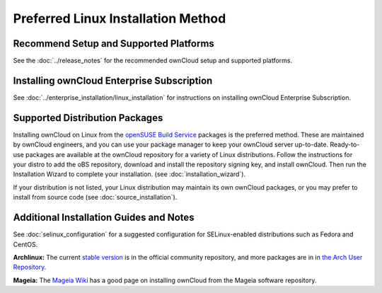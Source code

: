 ===================================
Preferred Linux Installation Method
===================================

Recommend Setup and Supported Platforms
---------------------------------------

See the :doc:`../release_notes` for the recommended ownCloud setup and supported platforms.

Installing ownCloud Enterprise Subscription
-------------------------------------------

See :doc:`../enterprise_installation/linux_installation` for instructions on installing 
ownCloud Enterprise Subscription.

Supported Distribution Packages
-------------------------------

Installing ownCloud on Linux from the `openSUSE Build Service`_ packages is the 
preferred method. These are maintained by ownCloud engineers, and you can use 
your package manager to keep your ownCloud server up-to-date. Ready-to-use 
packages are available at the ownCloud repository for a variety of Linux 
distributions. Follow the instructions for your distro to add the oBS 
repository, download and install the repository signing key, and install 
ownCloud. Then run the Installation Wizard to complete your installation. (see 
:doc:`installation_wizard`).

If your distribution is not listed, your Linux distribution may maintain its own 
ownCloud packages, or you may prefer to install from source code (see 
:doc:`source_installation`).

.. _openSUSE Build Service: http://software.opensuse.org/download.html?project=isv:ownCloud:community&package=owncloud

Additional Installation Guides and Notes
----------------------------------------

See :doc:`selinux_configuration` for a suggested configuration for 
SELinux-enabled distributions such as Fedora and CentOS.

**Archlinux:** The current `stable version`_ is in the 
official community repository, and more packages are in 
in `the Arch User Repository`_.

.. _stable version: https://www.archlinux.org/packages/community/any/owncloud
.. _the Arch User Repository: https://aur.archlinux.org/packages/?O=0&K=owncloud

**Mageia:** The `Mageia Wiki`_ has a good page on installing ownCloud from the Mageia software repository.

.. _Mageia Wiki: https://wiki.mageia.org/en/OwnCloud